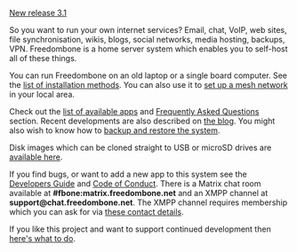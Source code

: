 #+TITLE:
#+AUTHOR: Bob Mottram
#+EMAIL: bob@freedombone.net
#+KEYWORDS: freedombone
#+DESCRIPTION: Freedombone project
#+OPTIONS: ^:nil toc:nil
#+HTML_HEAD: <link rel="stylesheet" type="text/css" href="freedombone.css" />

#+attr_html: :width 80% :height 10% :align center
[[file:images/logo.png]]

#+BEGIN_CENTER
[[./release31.html][New release 3.1]]
#+END_CENTER

So you want to run your own internet services? Email, chat, VoIP, web sites, file synchronisation, wikis, blogs, social networks, media hosting, backups, VPN. Freedombone is a home server system which enables you to self-host all of these things.

You can run Freedombone on an old laptop or a single board computer. See the [[./installmethods.html][list of installation methods]]. You can also use it to [[./mesh.html][set up a mesh network]] in your local area.

Check out the [[./apps.html][list of available apps]] and [[./faq.html][Frequently Asked Questions]] section. Recent developments are also described on [[https://blog.freedombone.net/tag/freedombone][the blog]]. You might also wish to know how to [[./backups.html][backup and restore the system]].

Disk images which can be cloned straight to USB or microSD drives are [[./downloads/v31][available here]].

If you find bugs, or want to add a new app to this system see the [[./devguide.html][Developers Guide]] and [[./codeofconduct.html][Code of Conduct]]. There is a Matrix chat room available at *#fbone:matrix.freedombone.net* and an XMPP channel at *support@chat.freedombone.net*. The XMPP channel requires membership which you can ask for via [[./support.html][these contact details]].

If you like this project and want to support continued development then [[./support.html][here's what to do]].

#+attr_html: :width 10% :height 2% :align center
[[file:fdl-1.3.txt][file:images/gfdl.png]]
